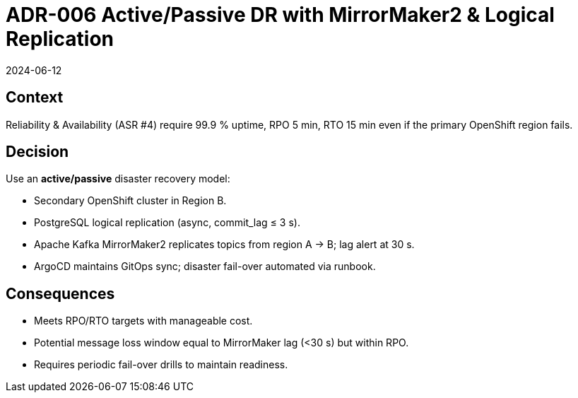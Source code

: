 = ADR-006 Active/Passive DR with MirrorMaker2 & Logical Replication
:revdate: 2024-06-12
:status: Accepted

== Context
Reliability & Availability (ASR #4) require 99.9 % uptime, RPO 5 min, RTO 15 min even if the primary OpenShift region fails.

== Decision
Use an **active/passive** disaster recovery model:

* Secondary OpenShift cluster in Region B.
* PostgreSQL logical replication (async, commit_lag ≤ 3 s).
* Apache Kafka MirrorMaker2 replicates topics from region A → B; lag alert at 30 s.
* ArgoCD maintains GitOps sync; disaster fail-over automated via runbook.

== Consequences
* Meets RPO/RTO targets with manageable cost.
* Potential message loss window equal to MirrorMaker lag (<30 s) but within RPO.
* Requires periodic fail-over drills to maintain readiness.
